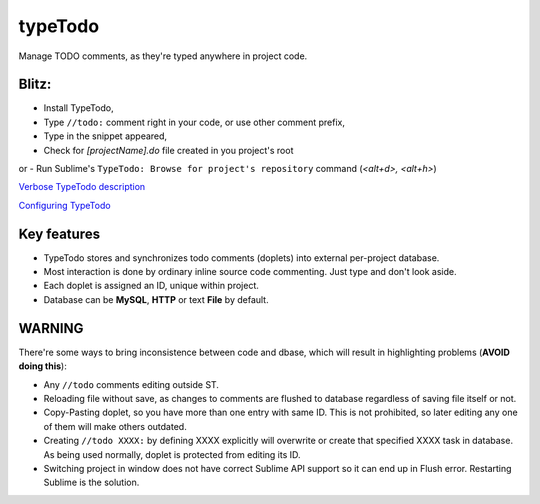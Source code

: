 typeTodo
=========

Manage TODO comments, as they're typed anywhere in project code.

Blitz:
------
- Install TypeTodo,
- Type ``//todo:`` comment right in your code, or use other comment prefix,
- Type in the snippet appeared,
- Check for *[projectName].do* file created in you project's root
or
- Run Sublime's ``TypeTodo: Browse for project's repository`` command (*<alt+d>, <alt+h>*)


.. _`Verbose TypeTodo description`: https://github.com/NikolayRag/typeTodo/blob/working/README-verbose.rst
`Verbose TypeTodo description`_

.. _`Configuring TypeTodo`: https://github.com/NikolayRag/typeTodo/blob/working/README-config.rst
`Configuring TypeTodo`_



Key features
------------

* TypeTodo stores and synchronizes todo comments (doplets) into external per-project database.
       
* Most interaction is done by ordinary inline source code commenting. Just type and don't look aside.

* Each doplet is assigned an ID, unique within project.

* Database can be **MySQL**, **HTTP** or text **File** by default.

      

WARNING
-------

There're some ways to bring inconsistence between code and dbase, which will result in highlighting problems (**AVOID doing this**):

* Any ``//todo`` comments editing outside ST.

* Reloading file without save, as changes to comments are flushed to database regardless of saving file itself or not.

* Copy-Pasting doplet, so you have more than one entry with same ID. This is not prohibited, so later editing any one of them will make others outdated.

* Creating ``//todo XXXX:`` by defining XXXX explicitly will overwrite or create that specified XXXX task in database. As being used normally, doplet is protected from editing its ID.

* Switching project in window does not have correct Sublime API support so it can end up in Flush error. Restarting Sublime is the solution.
